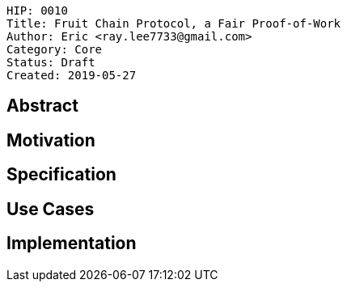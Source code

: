     HIP: 0010
    Title: Fruit Chain Protocol, a Fair Proof-of-Work
    Author: Eric <ray.lee7733@gmail.com>
    Category: Core
    Status: Draft
    Created: 2019-05-27

## Abstract


## Motivation


## Specification


## Use Cases

## Implementation